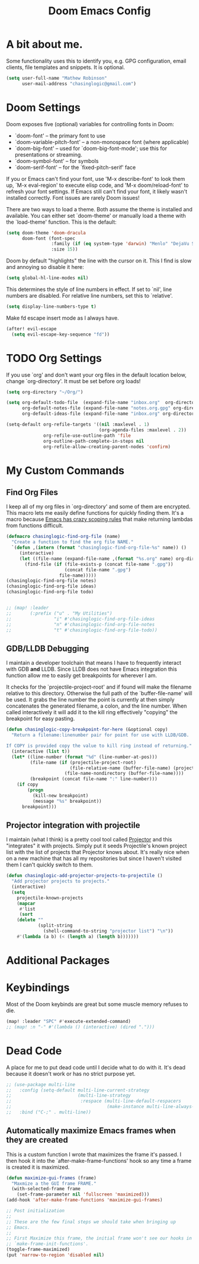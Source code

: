 #+title: Doom Emacs Config

* A bit about me.
 Some functionality uses this to identify you, e.g. GPG configuration, email
 clients, file templates and snippets. It is optional.

 #+BEGIN_SRC emacs-lisp
(setq user-full-name "Mathew Robinson"
      user-mail-address "chasinglogic@gmail.com")
 #+END_SRC

* Doom Settings
Doom exposes five (optional) variables for controlling fonts in Doom:

- `doom-font' -- the primary font to use
- `doom-variable-pitch-font' -- a non-monospace font (where applicable)
- `doom-big-font' -- used for `doom-big-font-mode'; use this for
  presentations or streaming.
- `doom-symbol-font' -- for symbols
- `doom-serif-font' -- for the `fixed-pitch-serif' face

If you or Emacs can't find your font, use 'M-x describe-font' to look them
up, `M-x eval-region' to execute elisp code, and 'M-x doom/reload-font' to
refresh your font settings. If Emacs still can't find your font, it likely
wasn't installed correctly. Font issues are rarely Doom issues!

There are two ways to load a theme. Both assume the theme is installed and
available. You can either set `doom-theme' or manually load a theme with the
`load-theme' function. This is the default:

#+begin_src emacs-lisp
(setq doom-theme 'doom-dracula
      doom-font (font-spec
                 :family (if (eq system-type 'darwin) "Menlo" "DejaVu Sans Mono")
                 :size 15))
#+end_src

Doom by default "highlights" the line with the cursor on it. This I find is slow
and annoying so disable it here:

#+BEGIN_SRC emacs-lisp
(setq global-hl-line-modes nil)
#+END_SRC

This determines the style of line numbers in effect. If set to `nil', line
numbers are disabled. For relative line numbers, set this to `relative'.

#+BEGIN_SRC emacs-lisp
(setq display-line-numbers-type t)
#+END_SRC

Make fd escape insert mode as I always have.

#+BEGIN_SRC emacs-lisp
(after! evil-escape
  (setq evil-escape-key-sequence "fd"))
#+END_SRC


* TODO Org Settings
If you use `org' and don't want your org files in the default location below,
change `org-directory'. It must be set before org loads!

#+BEGIN_SRC emacs-lisp
(setq org-directory "~/Org/")

(setq org-default-todo-file  (expand-file-name "inbox.org"  org-directory)
      org-default-notes-file (expand-file-name "notes.org.gpg" org-directory)
      org-default-ideas-file (expand-file-name "inbox.org" org-directory))

(setq-default org-refile-targets '((nil :maxlevel . 1)
                                   (org-agenda-files :maxlevel . 2))
              org-refile-use-outline-path 'file
              org-outline-path-complete-in-steps nil
              org-refile-allow-creating-parent-nodes 'confirm)

#+END_SRC

* My Custom Commands
** Find Org Files
I keep all of my org files in `org-directory' and some of them are
encrypted. This macro lets me easily define functions for quickly
finding them. It's a macro because [[https://www.jamesporter.me/2013/06/14/emacs-lisp-closures-exposed.html][Emacs has crazy scoping rules]]
that make returning lambdas from functions difficult.

#+BEGIN_SRC emacs-lisp
(defmacro chasinglogic-find-org-file (name)
  "Create a function to find the org file NAME."
  `(defun ,(intern (format "chasinglogic-find-org-file-%s" name)) ()
     (interactive)
     (let ((file-name (expand-file-name ,(format "%s.org" name) org-directory)))
       (find-file (if (file-exists-p (concat file-name ".gpg"))
                      (concat file-name ".gpg")
                    file-name)))))
(chasinglogic-find-org-file notes)
(chasinglogic-find-org-file ideas)
(chasinglogic-find-org-file todo)


;; (map! :leader
;;       (:prefix ("u" . "My Utilities")
;;                "i" #'chasinglogic-find-org-file-ideas
;;                "n" #'chasinglogic-find-org-file-notes
;;                "t" #'chasinglogic-find-org-file-todo))
#+END_SRC

** GDB/LLDB Debugging
I maintain a developer toolchain that means I have to frequently
interact with GDB *and* LLDB. Since LLDB does not have Emacs
integration this function allow me to easily get breakpoints for
wherever I am.

It checks for the `projectile-project-root' and if found will make
the filename relative to this directory. Otherwise the full path
of the `buffer-file-name' will be used. It grabs the line number
the point is currently at then simply concatenates the generated
filename, a colon, and the line number. When called interactively
it will add it to the kill ring effectively "copying" the
breakpoint for easy pasting.

#+BEGIN_SRC emacs-lisp
(defun chasinglogic-copy-breakpoint-for-here (&optional copy)
  "Return a filename:linenumber pair for point for use with LLDB/GDB.

If COPY is provided copy the value to kill ring instead of returning."
  (interactive (list t))
  (let* ((line-number (format "%d" (line-number-at-pos)))
         (file-name (if (projectile-project-root)
                        (file-relative-name (buffer-file-name) (projectile-project-root))
                      (file-name-nondirectory (buffer-file-name))))
         (breakpoint (concat file-name ":" line-number)))
    (if copy
        (progn
          (kill-new breakpoint)
          (message "%s" breakpoint))
      breakpoint)))
#+END_SRC

** Projector integration with projectile

I maintain (what I think) is a pretty cool tool called [[https://github.com/chasinglogic/projector][Projector]]
and this "integrates" it with projects. Simply put it seeds
Projectile's known project list with the list of projects that
Projector knows about. It's really nice when on a new machine that
has all my repositories but since I haven't visited them I can't
quickly switch to them.

#+BEGIN_SRC emacs-lisp
(defun chasinglogic-add-projector-projects-to-projectile ()
  "Add projector projects to projects."
  (interactive)
  (setq
    projectile-known-projects
    (mapcar
     #'list
     (sort
    (delete ""
            (split-string
              (shell-command-to-string "projector list") "\n"))
    #'(lambda (a b) (< (length a) (length b)))))))
#+END_SRC

* Additional Packages
* Keybindings
Most of the Doom keybinds are great but some muscle memory refuses to die.

#+BEGIN_SRC emacs-lisp
(map! :leader "SPC" #'execute-extended-command)
;; (map! :n "-" #'(lambda () (interactive) (dired ".")))
#+END_SRC


* Dead Code

A place for me to put dead code until I decide what to do with it. It's dead
because it doesn't work or has no strict purpose yet.

#+BEGIN_SRC emacs-lisp
;; (use-package multi-line
;;   :config (setq-default multi-line-current-strategy
;;                         (multi-line-strategy
;;                          :respace (multi-line-default-respacers
;;                                    (make-instance multi-line-always-newline))))
;;   :bind ("C-;" . multi-line))
#+END_SRC

** Automatically maximize Emacs frames when they are created
This is a custom function I wrote that maximizes the frame it's
passed. I then hook it into the `after-make-frame-functions' hook
so any time a frame is created it is maximized.

#+BEGIN_SRC emacs-lisp
(defun maximize-gui-frames (frame)
  "Maxmize a the GUI frame FRAME."
  (with-selected-frame frame
    (set-frame-parameter nil 'fullscreen 'maximized)))
(add-hook 'after-make-frame-functions 'maximize-gui-frames)

;; Post initialization
;;
;; These are the few final steps we should take when bringing up
;; Emacs.
;;
;; First Maximize this frame, the initial frame won't see our hooks in
;; `make-frame-init-functions'.
(toggle-frame-maximized)
(put 'narrow-to-region 'disabled nil)
#+END_SRC

